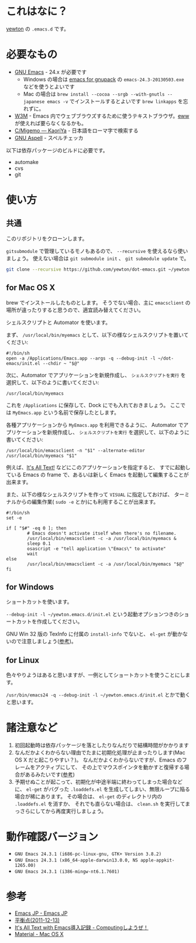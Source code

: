 * これはなに？
[[https://twitter.com/yewton][yewton]] の =.emacs.d= です。

* 必要なもの
- [[http://www.gnu.org/software/emacs/][GNU Emacs]] - 24.x が必要です
  - Windows の場合は [[http://sourceforge.jp/projects/gnupack/releases/?package_id%3D10839][emacs for gnupack]] の =emacs-24.3-20130503.exe= などを使うとよいです
  - Mac の場合は =brew install --cocoa --srgb --with-gnutls --japanese emacs -v= でインストールするとよいです
    =brew linkapps= を忘れずに。
- [[http://w3m.sourceforge.net/][W3M]] - Emacs 内でウェブブラウズするために使うテキストブラウザ。[[http://www.emacswiki.org/emacs/eww][eww]] が使えれば要らなくなるかも。
- [[http://www.kaoriya.net/software/cmigemo/][C/Migemo — KaoriYa]] - 日本語をローマ字で検索する
- [[http://aspell.net/][GNU Aspell]] - スペルチェッカ

以下は依存パッケージのビルドに必要です。

- automake
- cvs
- git

* 使い方
** 共通
このリポジトリをクローンします。

=gitsubmodule= で管理しているモノもあるので、 =--recursive= を使えるなら使いましょう。
使えない場合は =git submodule init= 、 =git submodule update= で。

#+BEGIN_SRC sh
git clone --recursive https://github.com/yewton/dot-emacs.git ~/yewton.emacs.d
#+END_SRC

** for Mac OS X
brew でインストールしたものとします。
そうでない場合、主に =emacsclient= の場所が違ったりすると思うので、適宜読み替えてください。

シェルスクリプトと Automator を使います。

まず、 =/usr/local/bin/myemacs= として、以下の様なシェルスクリプトを置いてください:

#+BEGIN_SRC shell-script
#!/bin/sh
open -a /Applications/Emacs.app --args -q --debug-init -l ~/dot-emacs/init.el --chdir ~ "$@"
#+END_SRC

次に、Automator でアプリケーションを新規作成し、
=シェルスクリプトを実行= を選択して、以下のように書いてください:

#+BEGIN_SRC shell-script
/usr/local/bin/myemacs
#+END_SRC

これを =/Applications= に保存して、Dock にでも入れておきましょう。
ここでは =MyEmacs.app= という名前で保存したとします。

各種アプリケーションから =MyEmacs.app= を利用できるように、
Automator でアプリケーションを新規作成し、
=シェルスクリプトを実行= を選択して、以下のように書いてください:

#+BEGIN_SRC shell-script
/usr/local/bin/emacsclient -n "$1" --alternate-editor /usr/local/bin/myemacs "$1"
#+END_SRC

例えば、[[https://addons.mozilla.org/ja/firefox/addon/its-all-text/][It's All Text!]] などにこのアプリケーションを指定すると、
すでに起動している Emacs の frame で、あるいは新しく Emacs を起動して編集することが出来ます。

また、以下の様なシェルスクリプトを作って =VISUAL= に指定しておけば、
ターミナルからの編集作業( =sudo -e= とか)にも利用することが出来ます。

#+BEGIN_SRC shell-script
#!/bin/sh
set -e

if [ "$#" -eq 0 ]; then
        # Emacs doesn't activate itself when there's no filename.
        /usr/local/bin/emacsclient -c -a /usr/local/bin/myemacs &
        sleep 0.1
        osascript -e "tell application \"Emacs\" to activate"
        wait
else
        /usr/local/bin/emacsclient -c -a /usr/local/bin/myemacs "$@"
fi
#+END_SRC

** for Windows
ショートカットを使います。

=--debug-init -l ~/yewton.emacs.d/init.el= という起動オプションつきのショートカットを作成してください。

GNU Win 32 版の TexInfo に付属の =install-info= でないと、
=el-get= が動かないので注意しましょう([[https://github.com/dimitri/el-get#installation-dependencies][参考]])。

** for Linux
色々やりようはあると思いますが、一例としてショートカットを使うことにします。

=/usr/bin/emacs24 -q --debug-init -l ~/yewton.emacs.d/init.el= とかで動くと思います。

* 諸注意など
1. 初回起動時は依存パッケージを落としたりなんだりで結構時間がかかります
2. なんだかよくわからない理由でたまに初期化処理が止まったりします(Mac OS X だと起こりやすい？)。
   なんだかよくわからないですが、Emacs のフレームをアクティブにして、
   その上でマウスポインタを動かすと復帰する場合があるみたいです([[https://github.com/dimitri/el-get/issues/698#issuecomment-5514456][参考]])
3. 予期せぬことが起こって、初期化が中途半端に終わってしまった場合などに、
   =el-get= がバグった =.loaddefs.el= を生成してしまい、無限ループに陥る場合が稀にあります。
   その場合は、 =el-get= のディレクトリ内の =.loaddefs.el= を消すか、
   それでも直らない場合は、 =clean.sh= を実行してまっさらにしてから再度実行しましょう。

* 動作確認バージョン
- =GNU Emacs 24.3.1 (i686-pc-linux-gnu, GTK+ Version 3.8.2)=
- =GNU Emacs 24.3.1 (x86_64-apple-darwin13.0.0, NS apple-appkit-1265.00)=
- =GNU Emacs 24.3.1 (i386-mingw-nt6.1.7601)=

* 参考
- [[http://emacs-jp.github.io/][Emacs JP - Emacs JP]]
- [[http://uwabami.junkhub.org/log/?date=20111213][平衡点(2011-12-13)]]
- [[http://d.hatena.ne.jp/debiandebian/20101122/1290371677][It's All Text with Emacs導入記録 - Computingしようぜ！]]
- [[http://korewanetadesu.com/tag/mac-os-x.html][Material - Mac OS X]]
